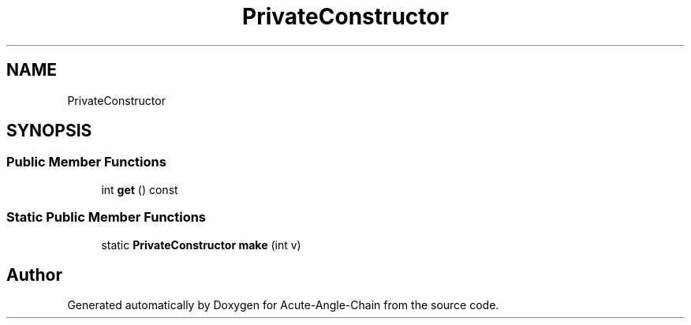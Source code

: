.TH "PrivateConstructor" 3 "Sun Jun 3 2018" "Acute-Angle-Chain" \" -*- nroff -*-
.ad l
.nh
.SH NAME
PrivateConstructor
.SH SYNOPSIS
.br
.PP
.SS "Public Member Functions"

.in +1c
.ti -1c
.RI "int \fBget\fP () const"
.br
.in -1c
.SS "Static Public Member Functions"

.in +1c
.ti -1c
.RI "static \fBPrivateConstructor\fP \fBmake\fP (int v)"
.br
.in -1c

.SH "Author"
.PP 
Generated automatically by Doxygen for Acute-Angle-Chain from the source code\&.
